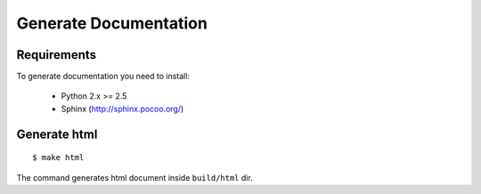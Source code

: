 Generate Documentation
======================

Requirements
------------

To generate documentation you need to install:

 - Python 2.x >= 2.5
 - Sphinx (http://sphinx.pocoo.org/)


Generate html
-------------
::

    $ make html

The command generates html document inside ``build/html`` dir.